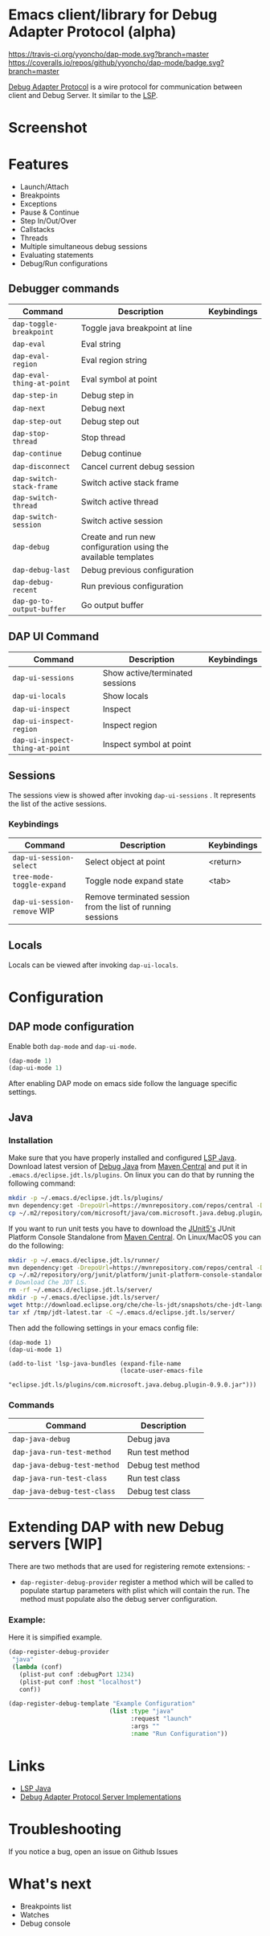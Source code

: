 * Emacs client/library for Debug Adapter Protocol (alpha)

  [[https://travis-ci.org/yyoncho/dap-mode][https://travis-ci.org/yyoncho/dap-mode.svg?branch=master]]
  [[https://coveralls.io/github/yyoncho/dap-mode?branch=master][https://coveralls.io/repos/github/yyoncho/dap-mode/badge.svg?branch=master]]

  [[https://code.visualstudio.com/docs/extensionAPI/api-debugging][Debug Adapter Protocol]] is a wire protocol for communication between client and Debug Server. It similar to the [[https://github.com/Microsoft/language-server-protocol][LSP]].
* Screenshot
  [[file:screenshots/MultiSession.png]]
* Features
  - Launch/Attach
  - Breakpoints
  - Exceptions
  - Pause & Continue
  - Step In/Out/Over
  - Callstacks
  - Threads
  - Multiple simultaneous debug sessions
  - Evaluating statements
  - Debug/Run configurations
** Debugger commands
   | Command                   | Description                                                    | Keybindings |
   |---------------------------+----------------------------------------------------------------+-------------|
   | ~dap-toggle-breakpoint~   | Toggle java breakpoint at line                                 |             |
   | ~dap-eval~                | Eval string                                                    |             |
   | ~dap-eval-region~         | Eval region string                                             |             |
   | ~dap-eval-thing-at-point~ | Eval symbol at point                                           |             |
   | ~dap-step-in~             | Debug step in                                                  |             |
   | ~dap-next~                | Debug next                                                     |             |
   | ~dap-step-out~            | Debug step out                                                 |             |
   | ~dap-stop-thread~         | Stop thread                                                    |             |
   | ~dap-continue~            | Debug continue                                                 |             |
   | ~dap-disconnect~          | Cancel current debug session                                   |             |
   | ~dap-switch-stack-frame~  | Switch active stack frame                                      |             |
   | ~dap-switch-thread~       | Switch active thread                                           |             |
   | ~dap-switch-session~      | Switch active session                                          |             |
   | ~dap-debug~               | Create and run new configuration using the available templates |             |
   | ~dap-debug-last~          | Debug previous configuration                                   |             |
   | ~dap-debug-recent~        | Run previous configuration                                     |             |
   | ~dap-go-to-output-buffer~ | Go output buffer                                               |             |
** DAP UI Command
   | Command                         | Description                     | Keybindings |
   |---------------------------------+---------------------------------+-------------|
   | ~dap-ui-sessions~               | Show active/terminated sessions |             |
   | ~dap-ui-locals~                 | Show locals                     |             |
   | ~dap-ui-inspect~                | Inspect                         |             |
   | ~dap-ui-inspect-region~         | Inspect region                  |             |
   | ~dap-ui-inspect-thing-at-point~ | Inspect symbol at point         |             |
** Sessions
   The sessions view is showed after invoking ~dap-ui-sessions~ . It represents
   the list of the active sessions.
*** Keybindings
    | Command                     | Description                                                 | Keybindings |
    |-----------------------------+-------------------------------------------------------------+-------------|
    | ~dap-ui-session-select~     | Select object at point                                      | <return>    |
    | ~tree-mode-toggle-expand~   | Toggle node expand state                                    | <tab>       |
    | ~dap-ui-session-remove~ WIP | Remove terminated session from the list of running sessions |             |
** Locals
   Locals can be viewed after invoking ~dap-ui-locals~.
* Configuration
** DAP mode configuration
   Enable both ~dap-mode~ and ~dap-ui-mode~.
   #+BEGIN_SRC emacs-lisp
     (dap-mode 1)
     (dap-ui-mode 1)
   #+END_SRC
   After enabling DAP mode on emacs side follow the language specific settings.
** Java
*** Installation
    Make sure that you have properly installed and configured [[https://github.com/emacs-lsp/lsp-java][LSP Java]]. Download
    latest version of [[https://github.com/Microsoft/java-debug][Debug Java]] from [[https://mvnrepository.com/artifact/com.microsoft.java/com.microsoft.java.debug.plugin ][Maven Central]] and put it in
    ~.emacs.d/eclipse.jdt.ls/plugins~. On linux you can do that by running the
    following command:
    #+BEGIN_SRC bash
      mkdir -p ~/.emacs.d/eclipse.jdt.ls/plugins/
      mvn dependency:get -DrepoUrl=https://mvnrepository.com/repos/central -DgroupId=com.microsoft.java -DartifactId=com.microsoft.java.debug.plugin -Dversion=0.9.0
      cp ~/.m2/repository/com/microsoft/java/com.microsoft.java.debug.plugin/0.9.0/com.microsoft.java.debug.plugin-0.9.0.jar ~/.emacs.d/eclipse.jdt.ls/plugins/com.microsoft.java.debug.plugin-0.9.0.jar
    #+END_SRC
    If you want to run unit tests you have to download the [[https://github.com/junit-team/junit5][JUnit5's]] JUnit Platform Console Standalone from [[https://mvnrepository.com/artifact/org.junit.platform/junit-platform-console-standalone][Maven Central]]. On Linux/MacOS you can do the following:

    #+BEGIN_SRC bash
      mkdir -p ~/.emacs.d/eclipse.jdt.ls/runner/
      mvn dependency:get -DrepoUrl=https://mvnrepository.com/repos/central -DgroupId=org.junit.platform -DartifactId=junit-platform-console-standalone -Dversion=1.3.0-M1
      cp ~/.m2/repository/org/junit/platform/junit-platform-console-standalone/1.3.0-M1/junit-platform-console-standalone-1.3.0-M1.jar ~/.emacs.d/eclipse.jdt.ls/runner/junit-platform-console-standalone.jar
      # Download Che JDT LS.
      rm -rf ~/.emacs.d/eclipse.jdt.ls/server/
      mkdir -p ~/.emacs.d/eclipse.jdt.ls/server/
      wget http://download.eclipse.org/che/che-ls-jdt/snapshots/che-jdt-language-server-latest.tar.gz -O /tmp/jdt-latest.tar
      tar xf /tmp/jdt-latest.tar -C ~/.emacs.d/eclipse.jdt.ls/server/
    #+END_SRC
    Then add the following settings in your emacs config file:
    #+BEGIN_SRC elisp
      (dap-mode 1)
      (dap-ui-mode 1)

      (add-to-list 'lsp-java-bundles (expand-file-name
                                     (locate-user-emacs-file
                                      "eclipse.jdt.ls/plugins/com.microsoft.java.debug.plugin-0.9.0.jar")))
    #+END_SRC
*** Commands
    | Command                      | Description       |
    |------------------------------+-------------------|
    | ~dap-java-debug~             | Debug java        |
    | ~dap-java-run-test-method~   | Run test method   |
    | ~dap-java-debug-test-method~ | Debug test method |
    | ~dap-java-run-test-class~    | Run test class    |
    | ~dap-java-debug-test-class~  | Debug test class  |
* Extending DAP with new Debug servers [WIP]
  There are two methods that are used for registering remote extensions: -
  - ~dap-register-debug-provider~ register a method which will be called to
    populate startup parameters with plist which will contain the run. The
    method must populate also the debug server configuration.
*** Example:
    Here it is simpified example.
    #+BEGIN_SRC emacs-lisp
      (dap-register-debug-provider
       "java"
       (lambda (conf)
         (plist-put conf :debugPort 1234)
         (plist-put conf :host "localhost")
         conf))

      (dap-register-debug-template "Example Configuration"
                                  (list :type "java"
                                        :request "launch"
                                        :args ""
                                        :name "Run Configuration"))
    #+END_SRC
* Links
  - [[https://github.com/emacs-lsp/lsp-java][LSP Java]]
  - [[https://github.com/Microsoft/vscode-debugadapter-node/wiki/VS-Code-Debug-Protocol-Implementations][Debug Adapter Protocol Server Implementations]]
* Troubleshooting
  If you notice a bug, open an issue on Github Issues
* What's next
  - Breakpoints list
  - Watches
  - Debug console
